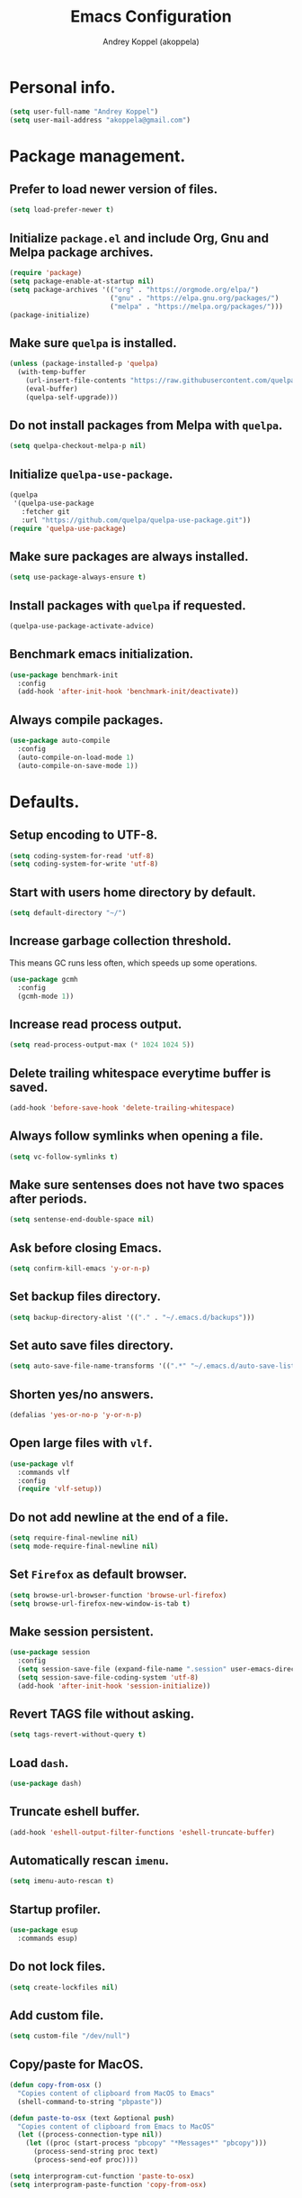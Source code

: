 #+title: Emacs Configuration
#+author: Andrey Koppel (akoppela)
#+email: akoppela@gmail.com

* Personal info.

  #+begin_src emacs-lisp
    (setq user-full-name "Andrey Koppel")
    (setq user-mail-address "akoppela@gmail.com")
  #+end_src

* Package management.

** Prefer to load newer version of files.

   #+begin_src emacs-lisp
     (setq load-prefer-newer t)
   #+end_src

** Initialize =package.el= and include Org, Gnu and Melpa package archives.

   #+begin_src emacs-lisp
     (require 'package)
     (setq package-enable-at-startup nil)
     (setq package-archives '(("org" . "https://orgmode.org/elpa/")
                              ("gnu" . "https://elpa.gnu.org/packages/")
                              ("melpa" . "https://melpa.org/packages/")))
     (package-initialize)
   #+end_src

** Make sure =quelpa= is installed.

   #+begin_src emacs-lisp
     (unless (package-installed-p 'quelpa)
       (with-temp-buffer
         (url-insert-file-contents "https://raw.githubusercontent.com/quelpa/quelpa/master/quelpa.el")
         (eval-buffer)
         (quelpa-self-upgrade)))
   #+end_src

** Do not install packages from Melpa with =quelpa=.

   #+begin_src emacs-lisp
     (setq quelpa-checkout-melpa-p nil)
   #+end_src

** Initialize =quelpa-use-package=.

   #+begin_src emacs-lisp
     (quelpa
      '(quelpa-use-package
        :fetcher git
        :url "https://github.com/quelpa/quelpa-use-package.git"))
     (require 'quelpa-use-package)
   #+end_src

** Make sure packages are always installed.

   #+begin_src emacs-lisp
     (setq use-package-always-ensure t)
   #+end_src

** Install packages with =quelpa= if requested.

   #+begin_src emacs-lisp
     (quelpa-use-package-activate-advice)
   #+end_src

** Benchmark emacs initialization.

   #+begin_src emacs-lisp
     (use-package benchmark-init
       :config
       (add-hook 'after-init-hook 'benchmark-init/deactivate))
   #+end_src

** Always compile packages.

   #+begin_src emacs-lisp
     (use-package auto-compile
       :config
       (auto-compile-on-load-mode 1)
       (auto-compile-on-save-mode 1))
   #+end_src

* Defaults.

** Setup encoding to UTF-8.

   #+begin_src emacs-lisp
     (setq coding-system-for-read 'utf-8)
     (setq coding-system-for-write 'utf-8)
   #+end_src

** Start with users home directory by default.

   #+begin_src emacs-lisp
     (setq default-directory "~/")
   #+end_src

** Increase garbage collection threshold.

   This means GC runs less often, which speeds up some operations.

   #+begin_src emacs-lisp
     (use-package gcmh
       :config
       (gcmh-mode 1))
   #+end_src

** Increase read process output.

   #+begin_src emacs-lisp
     (setq read-process-output-max (* 1024 1024 5))
   #+end_src

** Delete trailing whitespace everytime buffer is saved.

   #+begin_src emacs-lisp
     (add-hook 'before-save-hook 'delete-trailing-whitespace)
   #+end_src

** Always follow symlinks when opening a file.

   #+begin_src emacs-lisp
     (setq vc-follow-symlinks t)
   #+end_src

** Make sure sentenses does not have two spaces after periods.

   #+begin_src emacs-lisp
     (setq sentense-end-double-space nil)
   #+end_src

** Ask before closing Emacs.

   #+begin_src emacs-lisp
     (setq confirm-kill-emacs 'y-or-n-p)
   #+end_src

** Set backup files directory.

   #+begin_src emacs-lisp
     (setq backup-directory-alist '(("." . "~/.emacs.d/backups")))
   #+end_src

** Set auto save files directory.

   #+begin_src emacs-lisp
     (setq auto-save-file-name-transforms '((".*" "~/.emacs.d/auto-save-list/" t)))
   #+end_src

** Shorten yes/no answers.

   #+begin_src emacs-lisp
     (defalias 'yes-or-no-p 'y-or-n-p)
   #+end_src

** Open large files with =vlf=.

   #+begin_src emacs-lisp
     (use-package vlf
       :commands vlf
       :config
       (require 'vlf-setup))
   #+end_src

** Do not add newline at the end of a file.

   #+begin_src emacs-lisp
     (setq require-final-newline nil)
     (setq mode-require-final-newline nil)
   #+end_src

** Set =Firefox= as default browser.

   #+begin_src emacs-lisp
     (setq browse-url-browser-function 'browse-url-firefox)
     (setq browse-url-firefox-new-window-is-tab t)
   #+end_src

** Make session persistent.

   #+begin_src emacs-lisp
     (use-package session
       :config
       (setq session-save-file (expand-file-name ".session" user-emacs-directory))
       (setq session-save-file-coding-system 'utf-8)
       (add-hook 'after-init-hook 'session-initialize))
   #+end_src

** Revert TAGS file without asking.

   #+begin_src emacs-lisp
     (setq tags-revert-without-query t)
   #+end_src

** Load =dash=.

   #+begin_src emacs-lisp
     (use-package dash)
   #+end_src

** Truncate eshell buffer.

   #+begin_src emacs-lisp
     (add-hook 'eshell-output-filter-functions 'eshell-truncate-buffer)
   #+end_src

** Automatically rescan =imenu=.

   #+begin_src emacs-lisp
     (setq imenu-auto-rescan t)
   #+end_src

** Startup profiler.

   #+begin_src emacs-lisp
     (use-package esup
       :commands esup)
   #+end_src

** Do not lock files.

   #+begin_src emacs-lisp
     (setq create-lockfiles nil)
   #+end_src

** Add custom file.

   #+begin_src emacs-lisp
     (setq custom-file "/dev/null")
   #+end_src

** Copy/paste for MacOS.

   #+begin_src emacs-lisp
     (defun copy-from-osx ()
       "Copies content of clipboard from MacOS to Emacs"
       (shell-command-to-string "pbpaste"))

     (defun paste-to-osx (text &optional push)
       "Copies content of clipboard from Emacs to MacOS"
       (let ((process-connection-type nil))
         (let ((proc (start-process "pbcopy" "*Messages*" "pbcopy")))
           (process-send-string proc text)
           (process-send-eof proc))))

     (setq interprogram-cut-function 'paste-to-osx)
     (setq interprogram-paste-function 'copy-from-osx)
   #+end_src

* Keybindings.

** =evil-fu= for redo.

   #+begin_src emacs-lisp
     (use-package undo-fu
       :commands (undo-fu-only-redo undo-fu-only-undo))
   #+end_src

** =evil= provides =vi= keybindings.

*** Initialize =evil=.

    #+begin_src emacs-lisp
      (use-package evil
        :init
        (setq evil-want-C-i-jump nil)
        (setq evil-want-integration t)
        (setq evil-want-keybinding nil)
        (setq evil-undo-system 'undo-fu) ;; TODO: Change to native undo-redo from Emacs 28
        :config
        (evil-mode 1))
    #+end_src

*** Enable =evil-collection=.

    #+begin_src emacs-lisp
      (use-package evil-collection
        :after evil
        :init
        (setq evil-collection-setup-minibuffer t)
        (setq evil-collection-outline-bind-tab-p nil)
        (setq evil-collection-company-use-tng nil)
        :config
        (evil-collection-init))
    #+end_src

*** Enable =evil-surround=.

    #+begin_src emacs-lisp
      (use-package evil-surround
        :after evil-collection
        :config
        (global-evil-surround-mode 1))
    #+end_src

*** Enable =evil-commentary=.

    #+begin_src emacs-lisp
      (use-package evil-commentary
        :after evil-collection
        :config
        (evil-commentary-mode 1))
    #+end_src

*** Define default normal states.

    #+begin_src emacs-lisp
      (evil-set-initial-state 'rcirc-mode 'normal)
    #+end_src

** =hydra=.

   #+begin_src emacs-lisp
     (use-package hydra)
   #+end_src

** =general= makes it easier to assign keybindings.

*** Initialize.

    #+begin_src emacs-lisp
      (use-package general
        :config
        (general-create-definer leader-def
          :states '(normal visual insert motion emacs)
          :keymaps 'override
          :prefix "SPC"
          :non-normal-prefix "M-SPC")
        (general-create-definer major-def
          :states '(normal visual insert motion emacs)
          :keymaps 'override
          :prefix ","
          :non-normal-prefix "M-,"))
    #+end_src

*** Main menu.

**** Helper functions.

     #+begin_src emacs-lisp
       (defun my/counsel-projectile-rg ()
         "Calls counsel-projectile-rg with no initial input"
         (interactive)
         (progn
           (setq counsel-projectile-rg-initial-input nil)
           (counsel-projectile-rg)))

       (defun my/counsel-projectile-rg-at-point ()
         "Calls counsel-projectile-rg with ivy-at-point"
         (interactive)
         (progn
           (setq counsel-projectile-rg-initial-input (ivy-thing-at-point))
           (counsel-projectile-rg)))
     #+end_src

**** Keybindings.

     #+begin_src emacs-lisp
       (leader-def
         "" nil
         "SPC" '(counsel-M-x :which-key "M-x")
         "u" '(universal-argument :which-key "universal argument")
         "/" '(my/counsel-projectile-rg :which-key "find in project")
         "*" '(my/counsel-projectile-rg-at-point :which-key "find in project at point"))
     #+end_src
*** Buffer.

    #+begin_src emacs-lisp
      (leader-def
        "b" '(:ignore t :which-key "buffer")
        "b b" '(ivy-switch-buffer :which-key "switch")
        "b l" '(ibuffer :which-key "list")
        "b d" '(kill-current-buffer :which-key "delete")
        "b x" '(kill-buffer-and-window :which-key "delete with window")
        "b s" '(save-some-buffers :which-key "save")
        "b e" '(eval-buffer :which-key "eval")
        "b r" '(rename-buffer :which-key "rename")
        "b R" '(revert-buffer :which-key "revert"))

      (general-def
        :states '(normal visual)
        :keymaps 'ibuffer-mode-map
        "q" 'kill-buffer-and-window)
    #+end_src

*** Window.

**** Helper functions.

***** Resize hydra.

      #+begin_src emacs-lisp
        (defhydra hydra-window-resize ()
          "Resize window"
          ("[" shrink-window-horizontally "shrink horizontally")
          ("]" enlarge-window-horizontally "enlarge horizontally")
          ("{" shrink-window "shrink vertically")
          ("}" enlarge-window "enlarge vertically"))
      #+end_src

***** Toggle split from horizontal to vertical and vice versa.

      #+begin_src emacs-lisp
        (defun my/split-window-toggle ()
          "Toggles window split from horizontal to vertical and vice versa."
          (interactive)
          (if (= (count-windows) 2)
              (let* ((this-win-buffer (window-buffer))
                     (next-win-buffer (window-buffer (next-window)))
                     (this-win-edges (window-edges (selected-window)))
                     (next-win-edges (window-edges (next-window)))
                     (this-win-2nd (not (and (<= (car this-win-edges)
                                                 (car next-win-edges))
                                             (<= (cadr this-win-edges)
                                                 (cadr next-win-edges)))))
                     (splitter
                      (if (= (car this-win-edges)
                             (car (window-edges (next-window))))
                          'split-window-horizontally
                        'split-window-vertically)))
                (delete-other-windows)
                (let ((first-win (selected-window)))
                  (funcall splitter)
                  (if this-win-2nd (other-window 1))
                  (set-window-buffer (selected-window) this-win-buffer)
                  (set-window-buffer (next-window) next-win-buffer)
                  (select-window first-win)
                  (if this-win-2nd (other-window 1))))))
      #+end_src

**** Keybindings.

     #+begin_src emacs-lisp
       (leader-def
         "w" '(:ignore t :which-key "window")
         "w TAB" '(other-window :which-key "next")
         "w d" '(delete-window :which-key "delete")
         "w D" '(delete-other-windows :which-key "delete other")
         "w r" '(hydra-window-resize/body :which-key "resize")
         "w a" '(ace-window :which-key "ace")

         "w s" '(:ignore t :which-key "split")
         "w s h" '(split-window-below :which-key "horizontally")
         "w s v" '(split-window-right :which-key "vertically")
         "w s t" '(my/split-window-toggle :which-key "toggle"))
     #+end_src

*** Theme.

**** Helper functions.

***** Change theme.

      #+begin_src emacs-lisp
        (defvar my/change-theme-hook nil
          "Hooks to run after theme is changed.")

        (defmacro my/change-theme (fun-name fun-description themes get-new-theme get-rest-themes sort-themes)
          "Changes theme based on given data"
          `(defun ,fun-name ()
             ,fun-description
             (interactive)
             (let* ((new-theme (,get-new-theme ,themes))
                    (rest-themes (,get-rest-themes ,themes))
                    (new-available-themes (funcall (,sort-themes 'append) rest-themes (list new-theme))))
               (progn
                 (setq ,themes new-available-themes)
                 (if (eq new-theme my/current-theme)
                     (,fun-name)
                   (progn
                     (setq my/current-theme new-theme)
                     (mapcar 'disable-theme custom-enabled-themes)
                     (font-lock-mode)
                     (load-theme new-theme t)
                     (run-hooks 'my/change-theme-hook)
                     (font-lock-mode)))))))
      #+end_src

***** Next theme.

      #+begin_src emacs-lisp
        (my/change-theme my/next-theme "Changes theme to next one" my/themes car cdr identity)
      #+end_src

***** Previous theme.

      #+begin_src emacs-lisp
        (my/change-theme my/previous-theme "Changes theme to previous one" my/themes -last-item butlast -flip)
      #+end_src

***** Theme hydra.

      #+begin_src emacs-lisp
        (defhydra hydra-change-theme ()
          "Change theme"
          ("n" my/next-theme "next")
          ("N" my/previous-theme "previous"))
      #+end_src

**** Keybindings.

     #+begin_src emacs-lisp
       (leader-def
         "t" '(hydra-change-theme/body :which-key "theme"))
     #+end_src

*** File.

**** Helper functions.

     #+begin_src emacs-lisp
       (defun my/delete-file-and-buffer ()
         "Kill the current buffer and delete the file it's visiting."
         (interactive)
         (let ((filename (buffer-file-name)))
           (if filename
               (if (vc-backend filename)
                   (vc-delete-file filename)
                 (progn (delete-file filename)
                        (message "Deleted file %s." filename)
                        (kill-buffer)))
             (message "Can't delete file."))))
     #+end_src

**** Bindings.

     #+begin_src emacs-lisp
       (leader-def
         "f" '(:ignore t :which-key "file")
         "f f" '(counsel-find-file :which-key "find")
         "f s" '(save-buffer :which-key "save")
         "f r" '(rename-file :which-key "rename")
         "f d" '(my/delete-file-and-buffer :which-key "delete")
         "f c" '(copy-file :which-key "copy")

         "f e" '(:ignore t :which-key "emacs")
         "f e c" '(my/open-configuration :which-key "configuration")
         "f e r" '(my/load-configuration :which-key "reload configuration"))
     #+end_src

*** Project.

    #+begin_src emacs-lisp
      (leader-def
        "p" '(:ignore t :which-key "project")
        "p f" '(counsel-projectile-find-file :which-key "find file")
        "p p" '(counsel-projectile-switch-project :which-key "switch")
        "p b" '(counsel-projectile-switch-to-buffer :which-key "buffer")
        "p t" '(treemacs :which-key "treemacs"))
    #+end_src

*** Application.

    #+begin_src emacs-lisp
      (leader-def
        "a" '(:ignore t :which-key "application")
        "a i" '(rcirc :which-key "IRC"))
    #+end_src

*** Search.

    #+begin_src emacs-lisp
      (leader-def
        "s" '(:ignore t :which-key "search")
        "s s" '(swiper-isearch :which-key "buffer")
        "s S" '(swiper-isearch-thing-at-point :which-key "buffer with thing at point")
        "s b" '(eww-search-words :which-key "browser")
        "s i" '(counsel-imenu :which-key "imenu"))
    #+end_src

*** Error.

    #+begin_src emacs-lisp
      (leader-def
        "e" '(:ignore t :which-key "error")
        "e v" '(flycheck-verify-setup :which-key "verify setup")
        "e n" '(flycheck-next-error :which-key "next")
        "e N" '(flycheck-previous-error :which-key "previous")
        "e l" '(flycheck-list-errors :which-key "list")
        "e w" '(flyspell-auto-correct-word :which-key "auto correct word"))
    #+end_src

*** Git.

    #+begin_src emacs-lisp
      (leader-def
        "g" '(:ignore t :which-key "git")
        "g s" '(magit-status :which-key "status")
        "g b" '(magit-blame-addition :which-key "blame")
        "g c" '(magit-clone :which-key "clone")
        "g h" '(magit-log-buffer-file :which-key "history"))
    #+end_src

*** Narrow.

    #+begin_src emacs-lisp
      (leader-def
        "n" '(:ignore t :which-key "narrow")
        "n f" '(narrow-to-defun :which-key "function")
        "n r" '(narrow-to-region :which-key "region")
        "n p" '(narrow-to-page :which-key "page")
        "n w" '(widen :which-key "widen"))

      (leader-def
        :keymaps '(org-mode-map outline-minor-mode-map)
        "n s" '(org-narrow-to-subtree :which-key "subtree"))
    #+end_src

*** Jump.

    #+begin_src emacs-lisp
      (leader-def
        "j" '(:ignore t :which-key "jump")
        "j s" '(avy-goto-subword-1 :which-key "subword")
        "j w" '(avy-goto-word-1 :which-key "word"))
    #+end_src

*** Help.

    #+begin_src emacs-lisp
      (leader-def
        "h" '(:ignore t :which-key "help")
        "h a" '(counsel-apropos :which-key "apropos")
        "h p" '(helpful-at-point :which-key "at point")
        "h P" '(describe-package :which-key "package")
        "h f" '(counsel-describe-function :which-key "describe function")
        "h v" '(counsel-describe-variable :which-key "describe variable")
        "h s" '(helpful-symbol :which-key "describe symbol")
        "h k" '(helpful-key :which-key "describe key")
        "h m" '(describe-mode :which-key "describe mode")
        "h i" '(info :which-key "info")
        "h b" '(benchmark-init/show-durations-tabulated :which-key "benchmark emacs initialization"))
    #+end_src

*** Quit.

    #+begin_src emacs-lisp
      (leader-def
        "q" '(:ignore t :which-key "quit")
        "q q" '(save-buffers-kill-terminal :which-key "client")
        "q Q" '(save-buffers-kill-emacs :which-key "server"))
    #+end_src

* Appearance.

** Hide default Emacs screen.

   #+begin_src emacs-lisp
     (setq inhibit-startup-screen t)
   #+end_src

** Load custom theme.

   #+begin_src emacs-lisp
     (use-package color-theme-sanityinc-tomorrow
       :quelpa
       (color-theme-sanityinc-tomorrow
        :fetcher git
        :url "https://github.com/akoppela/color-theme-sanityinc-tomorrow.git")
       :config
       (load-theme 'sanityinc-tomorrow-akoppela t))
   #+end_src

** Enable Doom theme.

   #+begin_src emacs-lisp
     (use-package doom-themes
       :config
       ;; Global settings (defaults)
       (setq doom-themes-enable-bold t)
       (setq doom-themes-enable-italic t)

       ;; Enable flashing mode-line on errors
       (doom-themes-visual-bell-config)

       ;; Use the colorful treemacs theme
       (setq doom-themes-treemacs-theme "doom-colors")
       (doom-themes-treemacs-config)

       ;; Corrects (and improves) org-mode's native fontification.
       (doom-themes-org-config))
   #+end_src

** =mode-line= specific.

*** Enable custom modeline.

    #+begin_src emacs-lisp
      (use-package doom-modeline
        :init (doom-modeline-mode 1))
    #+end_src

*** Show full names for evil state.

    #+begin_src emacs-lisp
      (setq evil-normal-state-tag "N")
      (setq evil-insert-state-tag "I")
      (setq evil-visual-state-tag "V")
      (setq evil-replace-state-tag "R")
      (setq evil-operator-state-tag "O")
      (setq evil-motion-state-tag "M")
      (setq evil-emacs-state-tag "E")
    #+end_src

*** Show match info.

    #+begin_src emacs-lisp
      (use-package anzu
        :config
        (setq anzu-cons-mode-line-p nil)
        (global-anzu-mode 1))

      (use-package evil-anzu
        :after (evil-collection anzu))
    #+end_src

** Hide menu, tool and scroll bars.

   #+begin_src emacs-lisp
     (tool-bar-mode 0)
     (scroll-bar-mode 0)
     (menu-bar-mode (if (display-graphic-p) 1 0))
   #+end_src

** Enable current line highlighting.

   #+begin_src emacs-lisp
     (global-hl-line-mode 1)
   #+end_src

** Turn on syntax highlighting whenever possible.

   #+begin_src emacs-lisp
     (global-font-lock-mode 1)
   #+end_src

** Visually indicate matching parentheses.

   #+begin_src emacs-lisp
     (show-paren-mode 1)
     (setq show-paren-delay 0.0)
   #+end_src

** Flash screen on invalid operation.

   #+begin_src emacs-lisp
     (setq visible-bell t)
   #+end_src

** Display visual line numbers.

   Visual lines are relative screen lines.

   #+begin_src emacs-lisp
     (global-display-line-numbers-mode)
     (setq display-line-numbers-type 'visual)
     (setq display-line-numbers-width-start t)
   #+end_src

** Always indent with spaces

   #+begin_src emacs-lisp
     (setq-default indent-tabs-mode nil)
   #+end_src

** Use 4 spaces for tabs.

   #+begin_src emacs-lisp
     (setq-default tab-width 4)
   #+end_src

** Smooth scroll.

   #+begin_src emacs-lisp
     (setq scroll-conservatively 100)
   #+end_src

** Center cursor vertically.

   #+begin_src emacs-lisp
     (use-package centered-cursor-mode
       :commands centered-cursor-mode
       :init
       (add-hook 'prog-mode-hook 'centered-cursor-mode)
       (add-hook 'org-mode-hook 'centered-cursor-mode))
   #+end_src

** Buffer list grouping.

   #+begin_src emacs-lisp
     (use-package ibuffer-vc
       :commands ibuffer-vc-set-filter-groups-by-vc-root
       :init
       (add-hook 'ibuffer-hook
                 (lambda ()
                   (ibuffer-vc-set-filter-groups-by-vc-root)
                   (ibuffer-do-sort-by-recency)))
       :config
       (setq ibuffer-formats
             '((mark modified read-only locked vc-status-mini
                     " "
                     (name 18 18 :left :elide)
                     " "
                     (size 9 -1 :right)
                     " "
                     (mode 16 16 :left :elide)
                     " "
                     vc-relative-file))))
   #+end_src

** Add color background for hexadecimal strings.

   #+begin_src emacs-lisp
     (use-package rainbow-mode
       :commands rainbow-mode
       :init
       (add-hook 'prog-mode-hook 'rainbow-mode))
   #+end_src

** Enable smart expand region.

   #+begin_src emacs-lisp
     (use-package expand-region
       :after general
       :commands er/expand-region
       :init
       (leader-def
         "v" '(er/expand-region :which-key "expand region")))
   #+end_src

** Enable notifications.

   #+begin_src emacs-lisp
     (use-package alert
       :commands (alert)
       :init
       (setq alert-default-style 'osx-notifier))
   #+end_src

** Show visual indicator for column rule.

   #+begin_src emacs-lisp
     (setq-default display-fill-column-indicator-column 80)
     (add-hook 'prog-mode-hook 'display-fill-column-indicator-mode)
   #+end_src

* Navigation, search and completion.

** =counsel= completion framework.

   #+begin_src emacs-lisp
     (use-package counsel
       :init
       (setq ivy-re-builders-alist '((t . ivy--regex-ignore-order)))
       (setq counsel-rg-base-command '("rg" "-M" "240" "--hidden" "--with-filename" "--no-heading" "--line-number" "--color" "never" "%s"))
       :config
       (ivy-mode 1)
       (major-def
         :keymaps 'ivy-minibuffer-map
         "o" '(ivy-occur :which-key "occur")
         "a" '(ivy-read-action :which-key "action")))
   #+end_src

** =wgrep= to edit search.

   #+begin_src emacs-lisp
     (use-package wgrep
       :commands ivy-wgrep-change-to-wgrep-mode)
   #+end_src

** =treemacs= file explorer.

   #+begin_src emacs-lisp
     (use-package treemacs
       :commands treemacs)

     (use-package treemacs-evil
       :after (treemacs evil-collection))

     (use-package treemacs-projectile
       :after (treemacs projectile))
   #+end_src

** =iedit= to edit multiple regions simultaneously.

   #+begin_src emacs-lisp
     (use-package iedit
       :commands iedit-mode)
   #+end_src

** =company= enables auto-completion.

   #+begin_src emacs-lisp
     (defun my/company-complete-common-or-cycle-backward ()
       "Complete common prefix or cycle backward."
       (interactive)
       (company-complete-common-or-cycle -1))

     (use-package company
       :commands company-mode
       :init
       (setq company-idle-delay 0)
       (setq company-require-match nil)
       (setq company-minimum-prefix-length 1)
       (setq company-dabbrev-downcase nil)
       (setq company-dabbrev-ignore-case nil)
       (add-hook 'prog-mode-hook 'company-mode)
       :config
       (general-def
         :keymaps 'company-active-map
         "TAB" 'company-complete-common-or-cycle
         "<backtab>" 'my/company-complete-common-or-cycle-backward))
   #+end_src

** =flycheck= checks syntax.

   #+begin_src emacs-lisp
     (use-package flycheck
       :config
       (setq flycheck-check-syntax-automatically '(mode-enabled save)))
   #+end_src

** =flyspell= checks spelling.

   #+begin_src emacs-lisp
     (use-package flyspell
       :commands flyspell-mode
       :init
       (add-hook 'text-mode-hook 'flyspell-mode)
       (add-hook 'prog-mode-hook 'flyspell-prog-mode)
       (add-hook 'org-mode-hook 'flyspell-mode)
       (add-hook 'git-commit-mode-hook 'flyspell-mode))
   #+end_src

* Project, time and task management.

** =projectile=.

   #+begin_src emacs-lisp
     (use-package projectile
       :config
       (projectile-mode 1)
       (setq projectile-completion-system 'ivy))

     (use-package counsel-projectile
       :after (projectile counsel)
       :config
       (counsel-projectile-mode 1))
   #+end_src

** =magit= for Git related stuff.

*** Initialization.

    #+begin_src emacs-lisp
      (use-package magit
        :commands magit
        :init
        (setq magit-blame-styles
              '((margin
                 (margin-format " %a - %s%f" " %C" " %H")
                 (margin-width . 42)
                 (margin-face . magit-blame-margin)
                 (margin-body-face magit-blame-dimmed)))))
    #+end_src

** =org-mode=.

*** Keybindings.

    #+begin_src emacs-lisp
      (defun my/open-notes ()
        "Opens my notes."
        (interactive)
        (find-file (expand-file-name "~/Notes/notes.org")))

      (leader-def
        "a n" '(my/open-notes :which-key "notes"))

      (major-def
        :keymaps 'org-mode-map
        "'" '(org-edit-special :which-key "src editor")
        "e" '(org-export-dispatch :which-key "export")
        "a" '(org-agenda :which-key "agenda")
        "t" '(org-insert-structure-template :which-key "template")

        "d" '(:ignore t :which-key "date")
        "d s" '(org-schedule :which-key "schedule")

        "s" '(:ignore t :which-key "subtree")
        "s r" '(org-refile :which-key "refile"))
    #+end_src

*** Show bullets instead of stars.

    #+begin_src emacs-lisp
      (use-package org-bullets
        :after org
        :commands org-bullets-mode
        :init
        (add-hook 'org-mode-hook 'org-bullets-mode))
    #+end_src

*** Hide leading stars.

    #+begin_src emacs-lisp
      (defun my/set-org-hide-face ()
        "Sets org-hide face based on current theme"
        (interactive)
        (face-spec-set 'org-hide
                       `((t :foreground
                            ,(symbol-value (intern (format "%s-base00" my/current-theme)))))))

      (setq org-hide-leading-stars t)
      (add-hook 'my/change-theme-hook 'my/set-org-hide-face)
    #+end_src

*** Change collapsed subtree symbol.

    #+begin_src emacs-lisp
      (setq org-ellipsis " ↴")
    #+end_src

*** Make TAB act natively for code blocks.

    #+begin_src emacs-lisp
      (setq org-src-tab-acts-natively t)
    #+end_src

*** Custom TODO keywords.

    #+begin_src emacs-lisp
      (defun my/set-org-todo-keyword-faces ()
        "Sets org todo keyword faces based on current theme"
        (interactive)
        (setq org-todo-keyword-faces
              `(("TODO" . (:background
                           ,(symbol-value (intern (format "%s-base01" my/current-theme)))
                           :foreground
                           ,(symbol-value (intern (format "%s-base08" my/current-theme)))
                           :weight
                           bold))
                ("PROG" . (:background
                           ,(symbol-value (intern (format "%s-base01" my/current-theme)))
                           :foreground
                           ,(symbol-value (intern (format "%s-base0D" my/current-theme)))
                           :weight
                           bold))
                ("DONE" . (:background
                           ,(symbol-value (intern (format "%s-base01" my/current-theme)))
                           :foreground
                           ,(symbol-value (intern (format "%s-base0B" my/current-theme)))
                           :weight
                           bold)))))

      (setq org-todo-keywords '((sequence "TODO" "PROG" "|" "DONE")))
      (setq org-log-done t)
      (add-hook 'my/change-theme-hook 'my/set-org-todo-keyword-faces)
    #+end_src

*** Agenda files.

    #+begin_src emacs-lisp
      (setq org-agenda-files (list "~/Notes/notes.org"))
    #+end_src

*** Better =org-refile=.

    #+begin_src emacs-lisp
      (setq org-refile-targets '((org-agenda-files :maxlevel . 2) (my/configuration-path :maxlevel . 2)))
      (setq org-refile-use-outline-path 'file)
      (setq org-outline-path-complete-in-steps nil)
      (setq org-refile-allow-creating-parent-nodes 'confirm)
    #+end_src

*** Enable =evil-org=.

    #+begin_src emacs-lisp
      (use-package evil-org
        :after (evil-collection org)
        :config
        (add-hook 'org-mode-hook 'evil-org-mode)
        (add-hook 'evil-org-mode-hook (lambda () (evil-org-set-key-theme)))
        (require 'evil-org-agenda)
        (evil-org-agenda-set-keys))
    #+end_src

*** Presentations with =ox-reveal=.

    #+begin_src emacs-lisp
      (use-package ox-reveal
        :config
        (setq org-reveal-root "https://cdnjs.cloudflare.com/ajax/libs/reveal.js/3.8.0"))
    #+end_src

*** Allow bind keywords for export.

    #+begin_src emacs-lisp
      (setq org-export-allow-bind-keywords t)
    #+end_src

** =harvest=.

*** Initialize.

    #+begin_src emacs-lisp
      (use-package reaper
        :commands reaper
        :init
        (setq reaper-hours-timer-mode nil)
        (setq reaper-api-key (getenv "HARVEST_API_KEY"))
        (setq reaper-account-id (getenv "HARVEST_ACCOUNT_ID")))
    #+end_src

*** Keybindings.

    #+begin_src emacs-lisp
      (leader-def
        "a h" '(reaper :which-key "harvest"))

      (general-def
        :states '(normal visual)
        :keymaps 'reaper-mode-map
        "q" 'kill-buffer-and-window
        "g r" '(reaper-refresh :which-key "refresh"))

      (major-def
        :keymaps 'reaper-mode-map
        "d" '(reaper-goto-date :which-key "date")
        "s" '(reaper-start-timer :which-key "start timer")
        "S" '(reaper-stop-timer :which-key "stop timer")
        "n" '(reaper-start-new-timer :which-key "new timer")
        "e" '(reaper-edit-entry-time :which-key "edit time")
        "E" '(reaper-edit-entry :which-key "edit entry")
        "x" '(reaper-delete-entry :which-key "delete"))
    #+end_src

* Programming languages and modes.

** =html=.

   #+begin_src emacs-lisp
     (use-package web-mode
       :mode
       ("\\.html?\\'" . web-mode)
       ("\\.php\\'" . web-mode))

     (use-package emmet-mode
       :commands emmet-mode
       :init
       (add-hook 'sgml-mode-hook 'emmet-mode)
       (add-hook 'css-mode-hook 'emmet-mode)
       :config
       (emmet-preview-mode 0)
       (general-def
         :definer 'minor-mode
         :states 'insert
         :keymaps 'emmet-mode
         "TAB" 'emmet-expand-line))
   #+end_src

** =elm=.

*** Helper functions.

    #+begin_src emacs-lisp
      (defun my/elm-outline-mode ()
        "Enables outline mode for Elm files."
        (progn
          (outline-minor-mode)
          (setq outline-regexp "--+\ ")))

      (defun elm-mode-generate-tags ()
        "Generate a TAGS file for the current project."
        (interactive)
        (when (elm--has-dependency-file)
          (let* ((default-directory (elm--find-dependency-file-path))
                 (find-command "find . -type f -name \"*.elm\" -print")
                 (exclude-command (if elm-tags-exclude-elm-stuff
                                      (concat find-command " | egrep -v elm-stuff")
                                    find-command))
                 (etags-command (concat
                                 exclude-command
                                 " | egrep -v node_modules"
                                 " | etags --language=none --regex=@"
                                 (shell-quote-argument elm-tags-regexps)
                                 " -")))
            (call-process-shell-command (concat etags-command "&") nil 0))))

      (defun my/elm-import ()
        "Imports a module from prompted string."
        (interactive)
        (let ((statement (read-string "Import statement: " "import ")))
          (save-excursion
            (goto-char (point-min))
            (if (re-search-forward "^import " nil t)
                (beginning-of-line)
              (forward-line 1)
              (insert "\n"))
            (insert (concat statement "\n"))
            (save-buffer))))
    #+end_src

*** Initialization.

    #+begin_src emacs-lisp
      (use-package elm-mode
        :commands elm-mode
        :init
        (setq elm-package-json "elm.json")
        (setq elm-tags-on-save t)
        (setq elm-tags-exclude-elm-stuff t)
        (setq elm-format-on-save t)
        (setq elm-imenu-use-categories nil)
        :config
        (remove-hook 'elm-mode-hook 'elm-indent-mode)
        (add-hook 'elm-mode-hook 'flycheck-mode)
        (add-hook 'elm-mode-hook 'my/elm-outline-mode)
        (add-hook 'elm-mode-hook
                  (lambda () (set (make-local-variable 'company-backends) '(company-dabbrev)))))

      (use-package flycheck-elm
        :after (flycheck elm-mode)
        :config
        (add-hook 'flycheck-mode-hook 'flycheck-elm-setup))
    #+end_src

*** Keybindings.

    #+begin_src emacs-lisp
      (general-def
        :states '(normal visual)
        :keymaps 'elm-mode-map
        "TAB" 'org-cycle
        "<backtab>" 'org-global-cycle
        "M-<up>" 'outline-move-subtree-up
        "M-<down>" 'outline-move-subtree-down
        "g k" '(outline-previous-heading :which-key "previous heading")
        "g j" '(outline-next-heading :which-key "next heading"))

      (major-def
        :keymaps 'elm-mode-map
        "i" '(my/elm-import :which-key "import")
        "e" '(elm-expose-at-point :which-key "expose")
        "d" '(elm-documentation-lookup :which-key "documentation"))
    #+end_src

** =javascript=.

*** Initialization.

    #+begin_src emacs-lisp
      (use-package js2-mode
        :mode ("\\.js\\'" . js2-mode)
        :config
        (setq js2-mode-show-parse-errors nil)
        (setq js2-mode-show-strict-warnings nil)
        (setq flycheck-javascript-eslint-executable "eslint_d")
        (add-hook 'js2-mode-hook 'flycheck-mode)
        (add-hook 'js2-mode-hook 'js2-imenu-extras-mode))
    #+end_src

*** Run =eslint fix= on file save.

    #+begin_src emacs-lisp
      (use-package eslintd-fix
        :after js2-mode
        :commands eslintd-fix
        :init
        (add-hook 'js2-mode-hook
                  (lambda () (add-hook 'flycheck-before-syntax-check-hook 'eslintd-fix nil 'local))))
    #+end_src

*** =node=.

**** REPL.

     #+begin_src emacs-lisp
       (use-package nodejs-repl
         :commands nodejs-repl)
     #+end_src

** =json=.

*** Helper functions.

    #+begin_src emacs-lisp
      (defun my/json-sort-setup ()
        "Sets JSON sorting before save if requested"
        (interactive)
        (when (y-or-n-p "Enable JSON sorting?")
          (add-hook 'before-save-hook 'my/json-sort-at-point nil 'local)))

      (defun my/json-sort-at-point ()
        "Sort JSON-like structure surrounding the point."
        (interactive)
        (let ((object-begin (nth 1 (syntax-ppss (point)))))
          (when object-begin
            (save-excursion
              (goto-char object-begin)
              (forward-list)
              (json-pretty-print-ordered object-begin (point))
              (indent-region object-begin (point))))))
    #+end_src

*** Initialization.

    #+begin_src emacs-lisp
      (use-package json-mode
        :commands json-mode
        :config
        (setq json-encoding-default-indentation "    ")
        (add-hook 'json-mode-hook 'my/json-sort-setup)
        (major-def
          :keymaps 'json-mode-map
          "p" '(json-mode-show-path :which-key "path")))
    #+end_src

** =eshell=.

   #+begin_src emacs-lisp
     (advice-add 'ansi-color-apply-on-region :before 'my/ansi-color-apply-on-region)

     (defun my/ansi-color-apply-on-region (begin end)
       "Fix progress bars for e.g. apt(8). Display progress in the mode line instead."
       (let ((end-marker (copy-marker end)) mb)
         (save-excursion
           (goto-char (copy-marker begin))
           (while (re-search-forward "\0337" end-marker t)
             (setq mb (match-beginning 0))
             (when (re-search-forward "\0338" end-marker t)
               (let ((progress (buffer-substring-no-properties
                                (+ mb 2) (- (point) 2))))
                 (delete-region mb (point))
                 (my/apt-progress-message progress)))))))

     (defun my/apt-progress-message (progress)
       (message
        (replace-regexp-in-string
         "%" "%%"
         (ansi-color-apply progress))))

     (add-hook 'eshell-mode-hook
               (lambda () (general-def
                            :keymaps 'eshell-mode-map
                            :states '(normal visual insert)
                            "C-j" 'eshell-next-input
                            "C-k" 'eshell-previous-input)))
   #+end_src

** =guix=.

   #+begin_src emacs-lisp
     (use-package guix
       :commands guix
       :init
       (leader-def
         "a g" '(guix :which-key "guix")))
   #+end_src

** =nix=.

   #+begin_src emacs-lisp
     (use-package nix-mode
       :mode "\\.nix\\'")

     (use-package nixpkgs-fmt
       :after nix-mode
       :config
       (add-hook 'nix-mode-hook 'nixpkgs-fmt-on-save-mode))

     (use-package company-nixos-options
       :after (nix-mode nixos-options)
       :config
       (add-to-list 'company-backends 'company-nixos-options))
   #+end_src

** =yaml=.

   #+begin_src emacs-lisp
     (use-package yaml-mode
       :mode "\\.yaml\\'")
   #+end_src

** =vagrant=.

   #+begin_src emacs-lisp
     (use-package vagrant)
   #+end_src

** =extempore=.

   #+begin_src emacs-lisp
     (use-package extempore-mode
       :commands (extempore-mode)
       :init
       (unless (fboundp 'eldoc-beginning-of-sexp)
         (defalias 'eldoc-beginning-of-sexp 'elisp--beginning-of-sexp)))
   #+end_src

** =go=.

   #+begin_src emacs-lisp
     (use-package go-mode
       :commands (go-mode)
       :init
       (add-hook 'go-mode-hook
                 (lambda () (add-hook 'before-save-hook 'gofmt-before-save nil 'local))))
     (use-package flycheck-golangci-lint
       :after (go-mode)
       :hook (go-mode . flycheck-golangci-lint-setup))
   #+end_src

** =lsp=.

*** Initialization.

    #+begin_src emacs-lisp
      (use-package lsp-mode
        :commands (lsp lsp-deffered)
        :hook
        (elm-mode . lsp-deferred)
        (lsp-mode . lsp-enable-which-key-integration)
        :config
        (setq lsp-headerline-breadcrumb-enable nil)
        (setq lsp-enable-completion-at-point nil)
        (setq lsp-completion-show-detail nil)
        (setq lsp-completion-show-kind nil)
        (setq lsp-enable-file-watchers nil)
        (setq lsp-enable-imenu nil)
        (setq lsp-imenu-show-container-name nil)
        (setq lsp-diagnostics-disabled-modes '(elm-mode))
        (setq lsp-idle-delay 0))
    #+end_src

*** Ivy integration.

    #+begin_src emacs-lisp
      (use-package lsp-ivy
        :commands (lsp-ivy-workspace-symbol lsp-ivy-global-workspace-symbol))
    #+end_src

*** Treemacs integration.

    #+begin_src emacs-lisp
      (use-package lsp-treemacs
        :init
        (lsp-treemacs-sync-mode t)
        :commands (lsp-treemacs-errors-list))
    #+end_src

** =smartparens=.

   #+begin_src emacs-lisp
     (use-package smartparens
       :commands smartparens-mode
       :init
       (add-hook 'prog-mode-hook 'smartparens-mode)
       :config
       (require 'smartparens-config))
   #+end_src

** =direnv=.

   #+begin_src emacs-lisp
     (use-package envrc
       :commands envrc-mode
       :init
       (add-hook 'prog-mode-hook 'envrc-mode))
   #+end_src

** =jenkins=.

   #+begin_src emacs-lisp
     (use-package jenkins
       :commands (jenkins)
       :init
       (leader-def
         "a j" '(jenkins :which-key "jenkins"))
       (evil-set-initial-state 'jenkins-mode 'motion)
       (evil-set-initial-state 'jenkins-job-view-mode 'motion)
       (evil-set-initial-state 'jenkins-console-output-mode 'motion)
       :config
       (general-def
         :states '(motion)
         :keymaps 'jenkins-mode-map
         "g r" 'revert-buffer
         "RET" 'jenkins-enter-job
         "b" 'jenkins--call-build-job-from-main-screen
         "r" 'jenkins--call-rebuild-job-from-main-screen
         "q" 'kill-buffer-and-window)
       (general-def
         :states '(motion)
         :keymaps 'jenkins-job-view-mode-map
         "g r" '(jenkins--refresh-job-from-job-screen :which-key "refresh")
         "RET" 'jenkins--show-console-output-from-job-screen
         "b" 'jenkins--call-build-job-from-job-screen
         "r" 'jenkins--call-rebuild-job-from-job-screen)
       (setq jenkins-url "https://ci.conta.no")
       (setq jenkins-api-token (auth-source-pick-first-password :host "ci.conta.no"))
       (setq jenkins-username "akoppela"))
   #+end_src

** =vterm=.

*** Helper functions.

    #+begin_src emacs-lisp
      (defun my/terminal ()
        "Starts terminal using projectile if possible."
        (interactive)
        (if (projectile-project-p)
            (projectile-run-vterm nil)
          (vterm)))
    #+end_src

*** Initialization.

    #+begin_src emacs-lisp
      (use-package vterm
        :commands (vterm)
        :init
        (leader-def
          "a t" '(my/terminal :which-key "terminal"))
        :config
        (major-def
          "c" '(vterm-copy-mode :which-key "copy mode"))
        (general-def
          :states '(normal visual)
          :keymaps 'vterm-mode-map
          ;; up
          "M-O A" 'evil-previous-line
          ;; down
          "M-O B" 'evil-next-line
          ;; left
          "M-O C" 'evil-backward-char
          ;; right
          "M-O D" 'evil-forward-char))
    #+end_src

** =docker=.

   #+begin_src emacs-lisp
     (use-package docker
       :commands docker
       :init
       (leader-def
         "a D" '(docker :which-key "docker")))
     (use-package docker-tramp)
   #+end_src

* Communication and connection.

** RSS reader.

   #+begin_src emacs-lisp
     (use-package elfeed
       :commands elfeed
       :config
       (leader-def
         "a f" 'elfeed)
       (major-def
         :keymaps 'elfeed-search-mode-map
         "u" '(elfeed-update :which-key "update")))

     (use-package elfeed-org
       :after (elfeed org)
       :init
       (setq rmh-elfeed-org-files (list "~/Notes/rss.org"))
       :config
       (elfeed-org))
   #+end_src

** IRC.

   #+begin_src emacs-lisp
     (major-def
       :keymaps 'rcirc-mode-map
       "j" '(rcirc-cmd-join :which-key "join"))
   #+end_src

** VPN.

*** Helper functions.

    #+begin_src emacs-lisp
      (defconst my/vpn-conf (expand-file-name "~/vpn/do.ovpn"))

      (defun my/connect-vpn ()
        "Connects to VPN"
        (interactive)
        (ovpn-mode-start-vpn-conf my/vpn-conf))

      (defun my/disconnect-vpn ()
        "Disconnects from VPN"
        (interactive)
        (ovpn-mode-stop-vpn-conf my/vpn-conf))
    #+end_src

*** Initialization.

    #+begin_src emacs-lisp
      (use-package ovpn-mode
        :init
        (leader-def
          "a v" '(:ignore t :which-key "vpn")
          "a v c" '(my/connect-vpn :which-key "connect")
          "a v d" '(my/disconnect-vpn :which-key "disconnect")))
    #+end_src

** Transmission.

   #+begin_src emacs-lisp
     (use-package transmission
       :commands transmission
       :init
       (setq transmission-refresh-modes
             '(transmission-mode
               transmission-files-mode))
       (leader-def
         "a T" '(transmission :which-key "transmission")))
   #+end_src

** Slack.

   #+begin_src emacs-lisp
     (use-package slack
       :commands (slack-start)
       :init
       (setq slack-request-timeout 120)
       (leader-def
         "a s" '(:ignore t :which-key "slack")
         "a s s" '(slack-start :which-key "start")
         "a s c" '(slack-channel-select :which-key "channel")
         "a s m" '(slack-im-select :which-key "message")
         "a s r" '(slack-select-rooms :which-key "room")
         "a s R" '(slack-select-unread-rooms :which-key "unread room")
         "a s f" '(slack-upload-file :which-key "upload file")
         "a s u" '(slack-all-unreads :which-key "unreads")
         "a s t" '(slack-all-threads :which-key "threads"))
       :config
       (general-def
         :states '(normal visual)
         :keymaps 'slack-mode-map
         "q" 'kill-buffer-and-window)
       (slack-register-team
        :name "Conta"
        :default t
        :token (auth-source-pick-first-password
                :host "conta.slack.com"
                :user "akoppela@gmail.com")
        :visible-threads t
        :animate-image t
        :modeline-enabled t))
   #+end_src

* Help.

** =which-key= shows all available keybindings in a popup.

   #+begin_src emacs-lisp
     (use-package which-key
       :config
       (which-key-mode 1))
   #+end_src

** =helpful= provides *Help* buffer on steroids.

   #+begin_src emacs-lisp
     (use-package helpful
       :init
       (setq counsel-describe-function-function 'helpful-callable)
       (setq counsel-describe-variable-function 'helpful-variable)
       :config
       (general-def
         :states '(normal visual)
         :keymaps 'helpful-mode-map
         "q" 'kill-buffer-and-window))
   #+end_src

** Select help window when open.

   #+begin_src emacs-lisp
     (setq help-window-select t)
   #+end_src

** Display =apropos= buffer in same window.

   #+begin_src emacs-lisp
     (add-to-list 'display-buffer-alist
                  '("*Apropos*" display-buffer-same-window))
   #+end_src

** =dash= documentation.

   #+begin_src emacs-lisp
     (use-package counsel-dash
       :commands counsel-dash
       :init
       (setq counsel-dash-common-docsets '("JavaScript" "Lo-Dash"))
       (leader-def
         "a d" '(counsel-dash :which-key "dash")))
   #+end_src

** Thesaurus synonyms/antonyms.

   #+begin_src emacs-lisp
     (use-package synosaurus
       :commands synosaurus-lookup)
   #+end_src

* The End!
